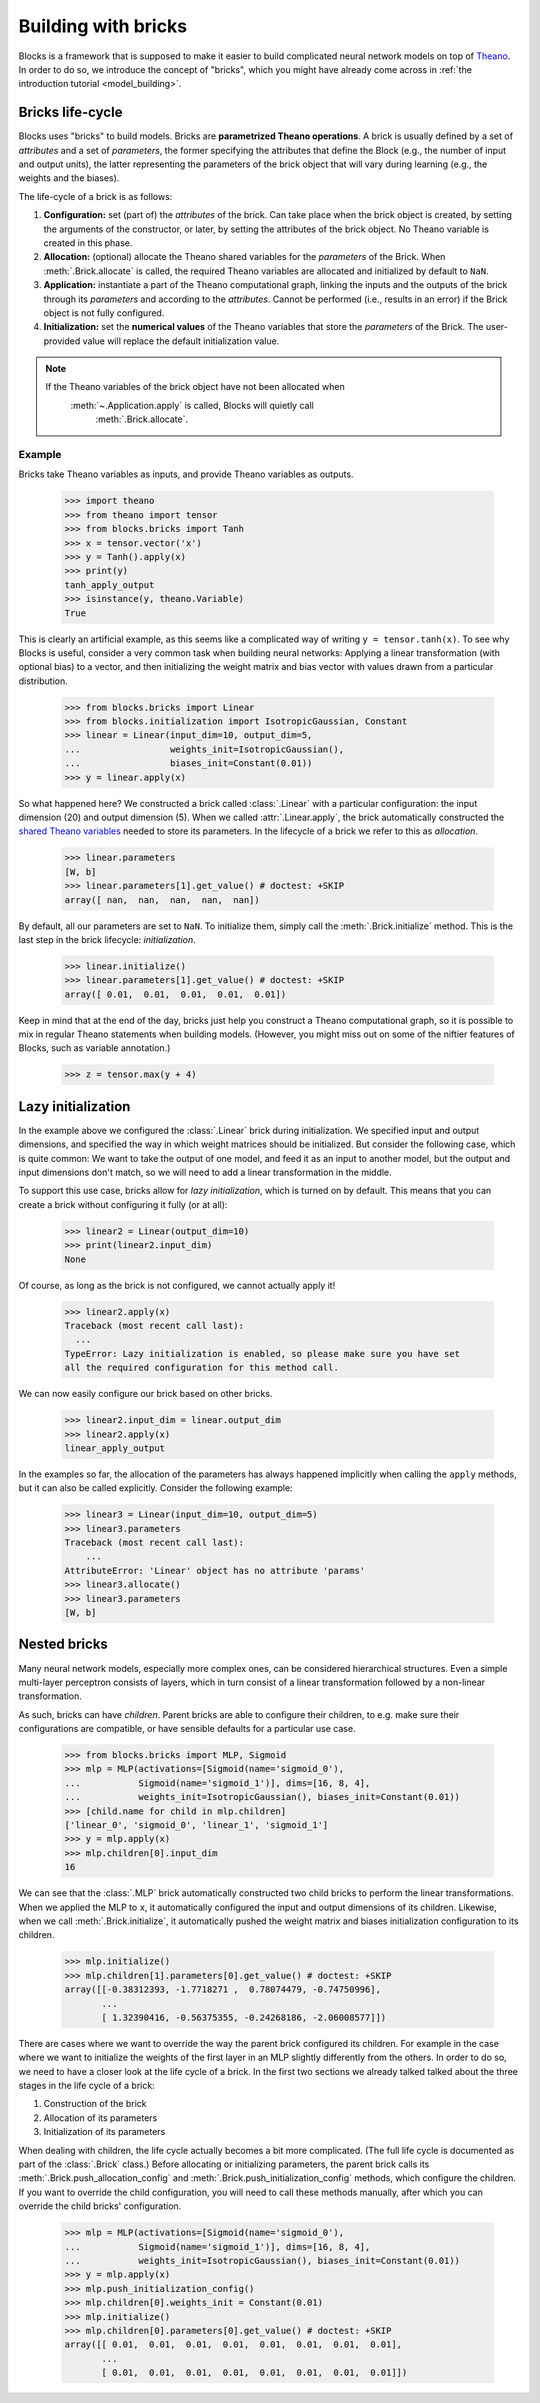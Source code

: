 Building with bricks
====================

Blocks is a framework that is supposed to make it easier to build complicated
neural network models on top of Theano_. In order to do so, we introduce the
concept of "bricks", which you might have already come across in :ref:`the
introduction tutorial <model_building>`. 

.. _bricks:
Bricks life-cycle
-----------------

Blocks uses "bricks" to build models. Bricks are **parametrized Theano 
operations**. A brick is usually defined by a set of *attributes* and a set of
*parameters*, the former specifying the attributes that define the Block
(e.g., the number of input and output units), the latter representing the
parameters of the brick object that will vary during learning (e.g., the
weights and the biases).

The life-cycle of a brick is as follows:

1. **Configuration:** set (part of) the *attributes* of the brick. Can take
   place when the brick object is created, by setting the arguments of the
   constructor, or later, by setting the attributes of the brick object. No
   Theano variable is created in this phase.

2. **Allocation:** (optional) allocate the Theano shared variables for the
   *parameters* of the Brick. When :meth:`.Brick.allocate` is called, the
   required Theano variables are allocated and initialized by default to ``NaN``.

3. **Application:** instantiate a part of the Theano computational graph,
   linking the inputs and the outputs of the brick through its *parameters*
   and according to the *attributes*. Cannot be performed (i.e., results in an
   error) if the Brick object is not fully configured.

4. **Initialization:** set the **numerical values** of the Theano variables
   that store the *parameters* of the Brick. The user-provided value will
   replace the default initialization value.

.. note::
   If the Theano variables of the brick object have not been allocated when 
      :meth:`~.Application.apply` is called, Blocks will quietly call 
         :meth:`.Brick.allocate`.

Example
^^^^^^^
Bricks take Theano variables as inputs, and provide Theano variables as outputs. 

    >>> import theano
    >>> from theano import tensor
    >>> from blocks.bricks import Tanh
    >>> x = tensor.vector('x')
    >>> y = Tanh().apply(x)
    >>> print(y)
    tanh_apply_output
    >>> isinstance(y, theano.Variable)
    True

This is clearly an artificial example, as this seems like a complicated way of
writing ``y = tensor.tanh(x)``. To see why Blocks is useful, consider a very
common task when building neural networks: Applying a linear transformation
(with optional bias) to a vector, and then initializing the weight matrix and
bias vector with values drawn from a particular distribution.

    >>> from blocks.bricks import Linear
    >>> from blocks.initialization import IsotropicGaussian, Constant
    >>> linear = Linear(input_dim=10, output_dim=5,
    ...                 weights_init=IsotropicGaussian(),
    ...                 biases_init=Constant(0.01))
    >>> y = linear.apply(x)

So what happened here? We constructed a brick called :class:`.Linear` with a
particular configuration: the input dimension (20) and output dimension (5).
When we called :attr:`.Linear.apply`, the brick automatically constructed
the `shared Theano variables`_ needed to store its parameters. In the lifecycle
of a brick we refer to this as *allocation*.

    >>> linear.parameters
    [W, b]
    >>> linear.parameters[1].get_value() # doctest: +SKIP
    array([ nan,  nan,  nan,  nan,  nan])

By default, all our parameters are set to ``NaN``. To initialize them, simply
call the :meth:`.Brick.initialize` method. This is the last step in the
brick lifecycle: *initialization*.

    >>> linear.initialize()
    >>> linear.parameters[1].get_value() # doctest: +SKIP
    array([ 0.01,  0.01,  0.01,  0.01,  0.01])

Keep in mind that at the end of the day, bricks just help you construct a Theano
computational graph, so it is possible to mix in regular Theano statements when
building models. (However, you might miss out on some of the niftier features
of Blocks, such as variable annotation.)

    >>> z = tensor.max(y + 4)

.. _Theano: http://www.deeplearning.net/software/theano/
.. _shared Theano variables: http://deeplearning.net/software/theano/tutorial/examples.html#using-shared-variables

Lazy initialization
-------------------

In the example above we configured the :class:`.Linear` brick during
initialization. We specified input and output dimensions, and specified the
way in which weight matrices should be initialized. But consider the
following case, which is quite common: We want to take the output of one
model, and feed it as an input to another model, but the output and input
dimensions don't match, so we will need to add a linear transformation in
the middle.

To support this use case, bricks allow for *lazy initialization*, which is
turned on by default. This means that you can create a brick without configuring
it fully (or at all):

    >>> linear2 = Linear(output_dim=10)
    >>> print(linear2.input_dim)
    None

Of course, as long as the brick is not configured, we cannot actually apply it!

    >>> linear2.apply(x)
    Traceback (most recent call last):
      ...
    TypeError: Lazy initialization is enabled, so please make sure you have set
    all the required configuration for this method call.

We can now easily configure our brick based on other bricks.

    >>> linear2.input_dim = linear.output_dim
    >>> linear2.apply(x)
    linear_apply_output

In the examples so far, the allocation of the parameters has always happened
implicitly when calling the ``apply`` methods, but it can also be called
explicitly. Consider the following example:

    >>> linear3 = Linear(input_dim=10, output_dim=5)
    >>> linear3.parameters
    Traceback (most recent call last):
        ...
    AttributeError: 'Linear' object has no attribute 'params'
    >>> linear3.allocate()
    >>> linear3.parameters
    [W, b]

Nested bricks
-------------

Many neural network models, especially more complex ones, can be considered
hierarchical structures. Even a simple multi-layer perceptron consists of
layers, which in turn consist of a linear transformation followed by a
non-linear transformation.

As such, bricks can have *children*. Parent bricks are able to configure their
children, to e.g. make sure their configurations are compatible, or have
sensible defaults for a particular use case.

    >>> from blocks.bricks import MLP, Sigmoid
    >>> mlp = MLP(activations=[Sigmoid(name='sigmoid_0'),
    ...           Sigmoid(name='sigmoid_1')], dims=[16, 8, 4],
    ...           weights_init=IsotropicGaussian(), biases_init=Constant(0.01))
    >>> [child.name for child in mlp.children]
    ['linear_0', 'sigmoid_0', 'linear_1', 'sigmoid_1']
    >>> y = mlp.apply(x)
    >>> mlp.children[0].input_dim
    16

We can see that the :class:`.MLP` brick automatically constructed two child
bricks to perform the linear transformations. When we applied the MLP to
``x``, it automatically configured the input and output dimensions of its
children. Likewise, when we call :meth:`.Brick.initialize`, it
automatically pushed the weight matrix and biases initialization
configuration to its children.

    >>> mlp.initialize()
    >>> mlp.children[1].parameters[0].get_value() # doctest: +SKIP
    array([[-0.38312393, -1.7718271 ,  0.78074479, -0.74750996],
           ...
           [ 1.32390416, -0.56375355, -0.24268186, -2.06008577]])

There are cases where we want to override the way the parent brick configured
its children. For example in the case where we want to initialize the weights of
the first layer in an MLP slightly differently from the others. In order to do
so, we need to have a closer look at the life cycle of a brick. In the first two
sections we already talked talked about the three stages in the life cycle of a
brick:

1. Construction of the brick
2. Allocation of its parameters
3. Initialization of its parameters

When dealing with children, the life cycle actually becomes a bit more
complicated. (The full life cycle is documented as part of the
:class:`.Brick` class.) Before allocating or initializing parameters, the
parent brick calls its :meth:`.Brick.push_allocation_config` and
:meth:`.Brick.push_initialization_config` methods, which configure the
children. If you want to override the child configuration, you will need to
call these methods manually, after which you can override the child bricks'
configuration.

    >>> mlp = MLP(activations=[Sigmoid(name='sigmoid_0'),
    ...           Sigmoid(name='sigmoid_1')], dims=[16, 8, 4],
    ...           weights_init=IsotropicGaussian(), biases_init=Constant(0.01))
    >>> y = mlp.apply(x)
    >>> mlp.push_initialization_config()
    >>> mlp.children[0].weights_init = Constant(0.01)
    >>> mlp.initialize()
    >>> mlp.children[0].parameters[0].get_value() # doctest: +SKIP
    array([[ 0.01,  0.01,  0.01,  0.01,  0.01,  0.01,  0.01,  0.01],
           ...
           [ 0.01,  0.01,  0.01,  0.01,  0.01,  0.01,  0.01,  0.01]])

.. _machine translation models: http://arxiv.org/abs/1409.0473
